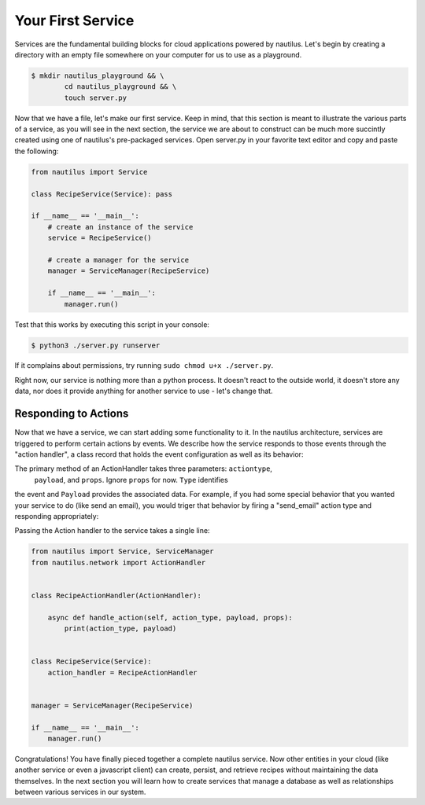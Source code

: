 Your First Service
===================

Services are the fundamental building blocks for cloud applications powered by
nautilus. Let's begin by creating a directory with an empty file somewhere on
your computer for us to use as a playground.

.. code-block:: bash

    $ mkdir nautilus_playground && \
            cd nautilus_playground && \
            touch server.py

Now that we have a file, let's make our first service. Keep in mind, that
this section is meant to illustrate the various parts of a service, as you
will see in the next section, the service we are about to construct can be
much more succintly created using one of nautilus's pre-packaged services.
Open server.py in your favorite text editor and copy and paste the following:

.. code-block:: python

    from nautilus import Service

    class RecipeService(Service): pass

    if __name__ == '__main__':
        # create an instance of the service
        service = RecipeService()

        # create a manager for the service
        manager = ServiceManager(RecipeService)

        if __name__ == '__main__':
            manager.run()


Test that this works by executing this script in your console:

.. code-block:: bash

    $ python3 ./server.py runserver


If it complains about permissions, try running ``sudo chmod u+x ./server.py``.


Right now, our service is nothing more than a python process. It doesn't react
to the outside world, it doesn't store any data, nor does it provide
anything for another service to use - let's change that.

Responding to Actions
-----------------------

Now that we have a service, we can start adding some functionality to it. In the
nautilus architecture, services are triggered to perform certain actions by events.
We describe how the service responds to those events through the "action handler",
a class record that holds the event configuration as well as its behavior:


.. code-block:: python
    from nautilus.network import ActionHandler

    class RecipeActionHandler(ActionHandler):

        async def handle_action(self, action_type, payload, props):
            print('hello world!')


The primary method of an ActionHandler takes three parameters: ``actiontype``,
 ``payload``, and ``props``. Ignore ``props`` for now. ``Type`` identifies
the event and  ``Payload`` provides the associated data. For example, if you had
some special behavior that you wanted your service to do (like send an email),
you would triger that behavior by firing a "send_email" action type and responding
appropriately:

.. code-block:: python
    from nautilus.network import ActionHandler

    class EmailActionHandler(ActionHandler):

        async def handle_action(self, action_type, payload, props):

            if action_type == 'send_email':
                # send the body of the action as the email
                send_email(payload)


Passing the Action handler to the service takes a single line:

.. code-block:: python

    from nautilus import Service, ServiceManager
    from nautilus.network import ActionHandler


    class RecipeActionHandler(ActionHandler):

        async def handle_action(self, action_type, payload, props):
            print(action_type, payload)


    class RecipeService(Service):
        action_handler = RecipeActionHandler


    manager = ServiceManager(RecipeService)

    if __name__ == '__main__':
        manager.run()


Congratulations! You have finally pieced together a complete nautilus service.
Now other entities in your cloud (like another service or even a javascript
client) can create, persist, and retrieve recipes without maintaining the data
themselves. In the next section you will learn how to create services that manage
a database as well as relationships between various services in our system.